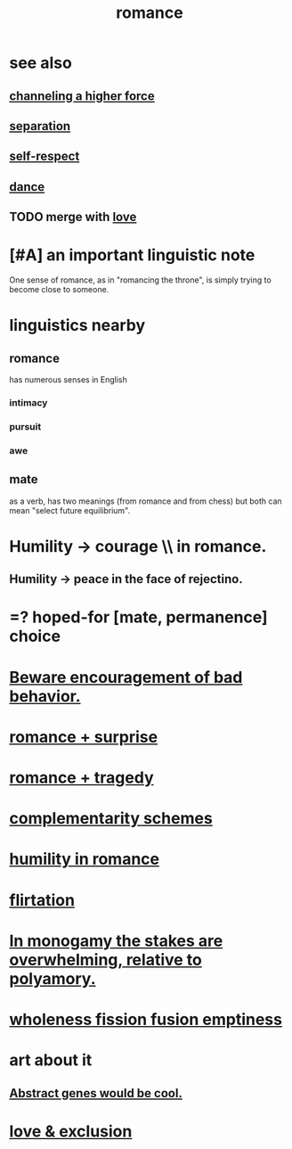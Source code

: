 :PROPERTIES:
:ID:       d2faa803-4b32-4ada-b4ee-212d07b028a5
:END:
#+title: romance
* see also
** [[id:a04116d1-bd1a-4370-b036-1cbab3492281][channeling a higher force]]
** [[id:24fcf76a-fafa-4cb2-8312-43719f7aa207][separation]]
** [[id:b288df19-c02e-42fa-a4b6-4cd3c0162e52][self-respect]]
** [[id:5c1dc0d8-b3a2-4dae-9c2d-7bda2d9789c0][dance]]
** TODO merge with [[id:a4897164-eb28-4c26-8f26-c8ac98f2db16][love]]
* [#A] an important linguistic note
  One sense of romance, as in "romancing the throne",
  is simply trying to become close to someone.
* linguistics nearby
** romance
   has numerous senses in English
*** intimacy
*** pursuit
*** awe
** mate
   as a verb, has two meanings (from romance and from chess)
   but both can mean "select future equilibrium".
* Humility -> courage \\ in romance.
  :PROPERTIES:
  :ID:       f329d7f2-43c2-40b6-913b-c380d488935a
  :END:
** Humility -> peace in the face of rejectino.
* =? hoped-for [mate, permanence] choice
* [[id:cfb978fb-1478-446e-9545-92a6fd17ac50][Beware encouragement of bad behavior.]]
* [[id:890d9101-09c6-48f0-be54-e4e74a0ec961][romance + surprise]]
* [[id:fc237236-d3ef-4c05-a169-2ab33d7e59a4][romance + tragedy]]
* [[id:3443228c-ca26-44cb-ba73-f33ee2de1078][complementarity schemes]]
* [[id:51e9546b-1dd1-4b60-9591-b7bf8ed3cc6a][humility in romance]]
* [[id:d2c78541-6092-49c0-9cb2-e3cefdc24b71][flirtation]]
* [[id:140dac3d-ea32-4902-8de9-518917eeb9df][In monogamy the stakes are overwhelming, relative to polyamory.]]
* [[id:fcc04ddf-843f-4953-b23c-b525a9d6d652][wholeness  fission  fusion  emptiness]]
* art about it
** [[id:a6a2d6e5-0559-46cc-accc-aac52efcb918][Abstract genes would be cool.]]
* [[id:89a7a71d-6a22-4431-a794-d89253e524a2][love & exclusion]]
